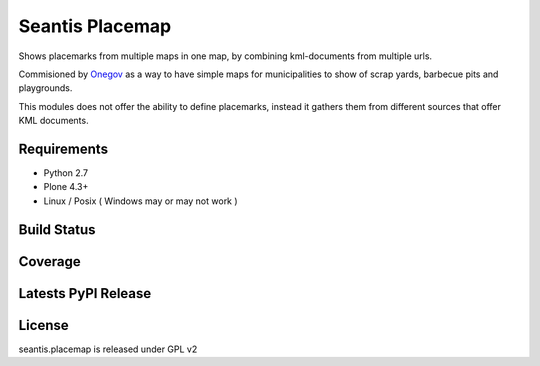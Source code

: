 Seantis Placemap
================

Shows placemarks from multiple maps in one map, by combining kml-documents from
multiple urls.

Commisioned by `Onegov`_ as a way to have simple maps for municipalities to
show of scrap yards, barbecue pits and playgrounds.

This modules does not offer the ability to define placemarks, instead it gathers
them from different sources that offer KML documents.

Requirements
------------

-  Python 2.7
-  Plone 4.3+
-  Linux / Posix ( Windows may or may not work )

Build Status
------------

.. image:: https://travis-ci.org/seantis/seantis.placemap.png
  :target: https://travis-ci.org/seantis/seantis.placemap
  :alt: Build Status

Coverage
--------

.. image:: https://coveralls.io/repos/seantis/seantis.placemap/badge.png?branch=master
  :target: https://coveralls.io/r/seantis/seantis.placemap?branch=master
  :alt: Project Coverage

Latests PyPI Release
--------------------
.. image:: https://img.shields.io/pypi/v/seantis.placemap.svg
  :target: https://crate.io/packages/seantis.placemap
  :alt: Latest PyPI Release

License
-------
seantis.placemap is released under GPL v2


.. -> external links

.. _OneGov: http://onegov.ch/
